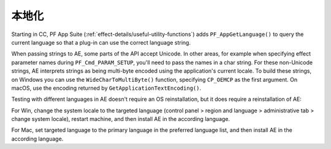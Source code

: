 .. _intro/localization:

本地化
################################################################################

Starting in CC, PF App Suite (:ref:`effect-details/useful-utility-functions`) adds ``PF_AppGetLanguage()`` to query the current language so that a plug-in can use the correct language string.

When passing strings to AE, some parts of the API accept Unicode. In other areas, for example when specifying effect parameter names during ``PF_Cmd_PARAM_SETUP``, you'll need to pass the names in a char string. For these non-Unicode strings, AE interprets strings as being multi-byte encoded using the application's current locale. To build these strings, on Windows you can use the ``WideCharToMultiByte()`` function, specifying ``CP_OEMCP`` as the first argument. On macOS, use the encoding returned by ``GetApplicationTextEncoding()``.

Testing with different languages in AE doesn't require an OS reinstallation, but it does require a reinstallation of AE:

For Win, change the system locale to the targeted language (control panel > region and language > administrative tab > change system locale), restart machine, and then install AE in the according language.

For Mac, set targeted language to the primary language in the preferred language list, and then install AE in the according language.
